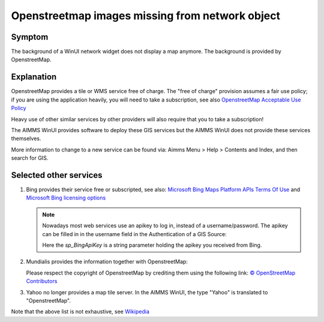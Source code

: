 Openstreetmap images missing from network object
=================================================

.. \\chrisk-pc\users\chris\OneDrive - AIMMS B.V\Bugs\From ChrisK-PC\OpenERP\761\DELTA Release v4.0.3 (Model in AIMMS 4.8).
.. Contains example of existing (working).

.. https://aimms.odoo.com/web#id=34585&view_type=form&model=helpdesk.ticket&action=275&active_id=3&menu_id=163 (Romana)
.. https://aimms.odoo.com/web#id=34228&view_type=form&model=helpdesk.ticket&action=275&active_id=3&menu_id=163 
.. https://aimms.odoo.com/web#id=32142&view_type=form&model=helpdesk.ticket&action=275&active_id=3&menu_id=163 (Rutger de mare)
.. https://aimms.odoo.com/web#id=32387&view_type=form&model=helpdesk.ticket&menu_id= (marc wingender)
.. 29687
.. 25445
.. 22033
.. 
.. 
.. https://gitlab.aimms.com/aimms/customer-tickets/-/issues/3097
.. https://gitlab.aimms.com/aimms/customer-tickets/-/issues/2399
.. 
.. https://gitlab.aimms.com/aimms/aimms/-/issues/2078
.. 
.. helpful gitlab tickets: 
..      2323 (contains discussion, doc references)
..      3097 (bing)
..      2399 (reference to example)
..
.. .. not helpful gitlab tickets : 1990 368 626  1230 2367 2078 1724 1948 1824 8 1144 100

.. Notes from AIMMS Source inspection: D:\u\s\aimms\engine\aimms\GIS\libGISCarbonToolsPro\CarbonToolsContent.cs:656
.. virtual earth is bing.

Symptom
---------

The background of a WinUI network widget does not display a map anymore.
The background is provided by OpenstreetMap.

Explanation
------------

OpenstreetMap provides a tile or WMS service free of charge. 
The "free of charge" provision assumes a fair use policy; 
if you are using the application heavily, you will need to take a subscription, see also `OpenstreetMap Acceptable Use Policy <https://wiki.openstreetmap.org/wiki/Acceptable_Use_Policy>`_

Heavy use of other similar services by other providers will also require that you to take a subscription!

The AIMMS WinUI provides software to deploy these GIS services but the AIMMS WinUI does not provide these services themselves.

More information to change to a new service can be found via: 
Aimms Menu > Help > Contents and Index, and then search for GIS.

Selected other services
-------------------------

#.  Bing provides their service free or subscripted, see also: `Microsoft Bing Maps Platform APIs Terms Of Use <https://www.microsoft.com/en-us/maps/product>`_ and `Microsoft Bing licensing options <https://www.microsoft.com/en-us/maps/licensing/licensing-options>`_

    .. note:: Nowadays most web services use an apikey to log in, instead of a username/password. The apikey can be filled in in the username field in the Authentication of a GIS Source:

        .. image:: images/BingApiKeyUse.png
            :align: center
            
        Here the `sp_BingApiKey` is a string parameter holding the apikey you received from Bing.
    
#.  Mundialis provides the information together with OpenstreetMap:

    .. image:: images/mundialis.png
        :align: center

    Please respect the copyright of OpenstreetMap by crediting them using the following link: `© OpenStreetMap Contributors <http://www.openstreetmap.org/copyright>`_ 

#.  Yahoo no longer provides a map tile server.  In the AIMMS WinUI, the type "Yahoo" is translated to "OpenstreetMap".

Note that the above list is not exhaustive, see `Wikipedia <https://en.wikipedia.org/wiki/Web_Map_Service>`_


.. 
.. Alternative
.. ---------------
.. 
.. When using the WebUI from the AIMMS Integrated Development Evironment (IDE), then 
.. 
.. #.  https://maps.omniscale.com/en/
.. 
.. #.  https://www.openstreetmap.org/copyright
.. 
.. are used to publish the map.
.. 
.. Switch to AIMMS WebUI, and publish your app on the AIMMS Cloud; 
.. this will ensure that your GIS information will be obtained.  
.. See also `AIMMS 4.73 new features <https://www.aimms.com/english/developers/downloads/product-information/new-features/>`_ 
.. search for Omniscale.
.. 
.. 
.. 
.. ..  `Continued a <https://docs.microsoft.com/en-us/bingmaps/getting-started/bing-maps-dev-center-help/getting-a-bing-maps-key>`_
.. ..
.. ..  `Continued b <https://www.bingmapsportal.com/Announcement?redirect=True>`_ (my account > My keys)
.. ..
.. ..  `Continued c <https://www.bingmapsportal.com/Application>`_


